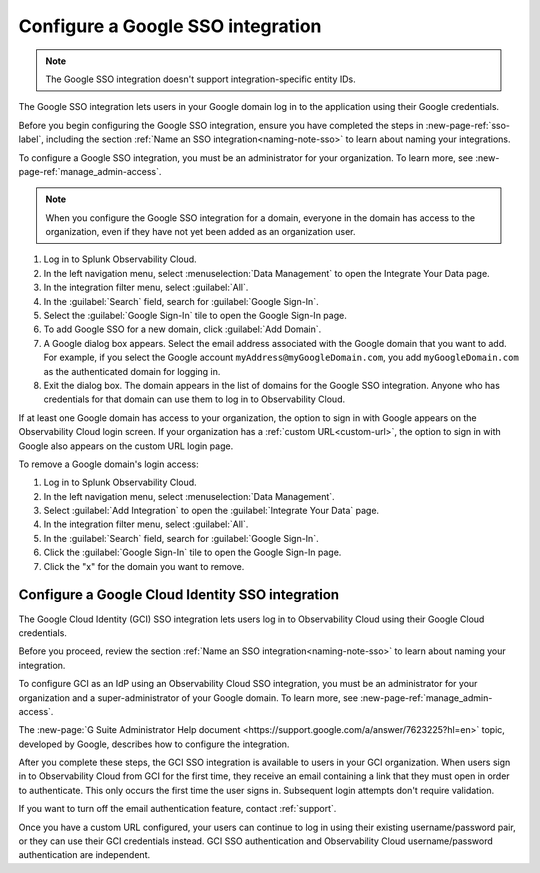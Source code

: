 .. _sso-google:

*********************************************************************
Configure a Google SSO integration
*********************************************************************

.. meta::
   :description: Splunk Observability Cloud provides the capability for your users to log in using various SSO providers. The Google SSO integration lets users in your Google domain log in to the application using their Google credentials. 


.. note:: The Google SSO integration doesn't support integration-specific entity IDs.

The Google SSO integration lets users in your Google domain log in to the application
using their Google credentials.

Before you begin configuring the Google SSO integration, ensure you have completed the steps in :new-page-ref:`sso-label`, including the section :ref:`Name an SSO integration<naming-note-sso>` to learn about naming your integrations.

To configure a Google SSO integration, you must be an administrator for your organization.
To learn more, see :new-page-ref:`manage_admin-access`.

.. note:: When you configure the Google SSO integration for a domain,
   everyone in the domain has access to the organization, even if they have not
   yet been added as an organization user.

#. Log in to Splunk Observability Cloud.
#. In the left navigation menu, select :menuselection:`Data Management` to open the Integrate Your Data page.
#. In the integration filter menu, select :guilabel:`All`.
#. In the :guilabel:`Search` field, search for :guilabel:`Google Sign-In`.
#. Select the :guilabel:`Google Sign-In` tile to open the Google Sign-In page.
#. To add Google SSO for a new domain, click :guilabel:`Add Domain`.

#. A Google dialog box appears. Select the email address associated with the Google domain that you want to add. For example, if you select the Google account ``myAddress@myGoogleDomain.com``, you add ``myGoogleDomain.com`` as the authenticated domain for logging in.

#. Exit the dialog box. The domain appears in the list of domains for the Google SSO integration.
   Anyone who has credentials for that domain can use them to log in to Observability Cloud.

If at least one Google domain has access to your organization, the option to sign in
with Google appears on the Observability Cloud login screen. If your organization
has a :ref:`custom URL<custom-url>`, the option to sign in with Google also appears on
the custom URL login page.

To remove a Google domain's login access:

#. Log in to Splunk Observability Cloud.
#. In the left navigation menu, select :menuselection:`Data Management`. 
#. Select :guilabel:`Add Integration` to open the :guilabel:`Integrate Your Data` page.
#. In the integration filter menu, select :guilabel:`All`.
#. In the :guilabel:`Search` field, search for :guilabel:`Google Sign-In`.
#. Click the :guilabel:`Google Sign-In` tile to open the Google Sign-In page.
#. Click the "x" for the domain you want to remove.


.. _sso-google-cloud-identity:

.. TO-DO: Need a test account in order to figure out how to document integration-specific entity ID.

Configure a Google Cloud Identity SSO integration
=================================================================

The Google Cloud Identity (GCI) SSO integration lets users log in to Observability Cloud
using their Google Cloud credentials.

Before you proceed, review the section :ref:`Name an SSO integration<naming-note-sso>` to learn about naming your integration.

To configure GCI as an IdP using an Observability Cloud SSO integration,
you must be an administrator for your organization and a super-administrator of your Google domain.
To learn more, see :new-page-ref:`manage_admin-access`.

The :new-page:`G Suite Administrator Help document <https://support.google.com/a/answer/7623225?hl=en>`
topic, developed by Google, describes how to configure the integration.

After you complete these steps, the GCI SSO integration is available to
users in your GCI organization. When users sign in to Observability Cloud
from GCI for the first time, they receive an email containing a link that
they must open in order to authenticate. This only occurs the first time the user
signs in. Subsequent login attempts don't require validation.

If you want to turn off the email authentication feature, contact :ref:`support`.

Once you have a custom URL configured, your users can continue to log in using their existing username/password pair, or they can use their GCI credentials instead. GCI SSO authentication and Observability Cloud username/password authentication are independent.

